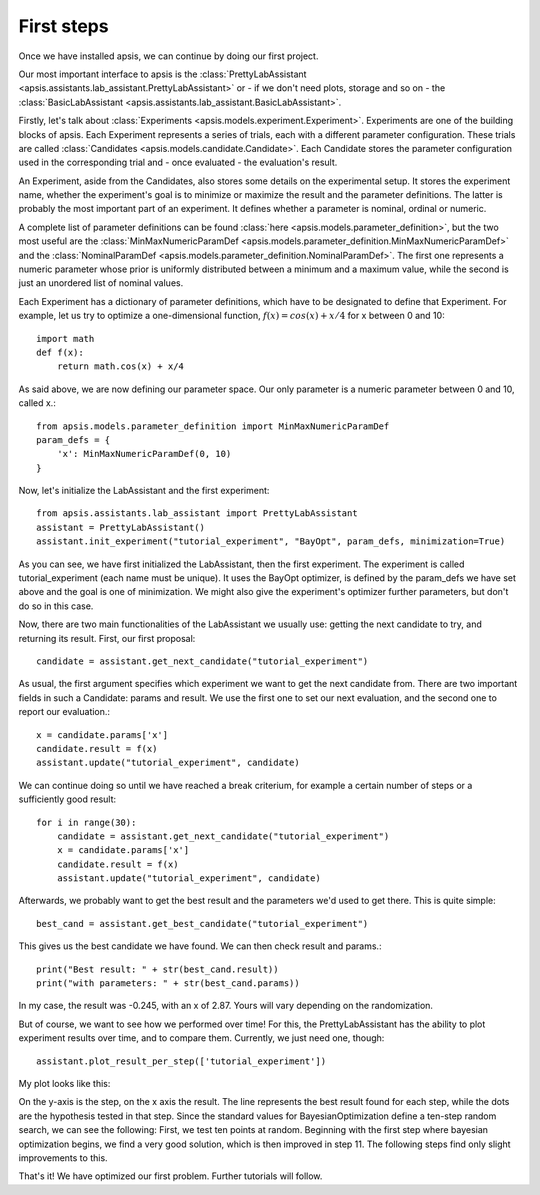 First steps
***********

Once we have installed apsis, we can continue by doing our first project.

Our most important interface to apsis is the :class:`PrettyLabAssistant <apsis.assistants.lab_assistant.PrettyLabAssistant>` or - if we don't need plots, storage and so on - the :class:`BasicLabAssistant <apsis.assistants.lab_assistant.BasicLabAssistant>`.

Firstly, let's talk about :class:`Experiments <apsis.models.experiment.Experiment>`. Experiments are one of the building blocks of apsis.
Each Experiment represents a series of trials, each with a different parameter configuration. These trials are called :class:`Candidates <apsis.models.candidate.Candidate>`. Each Candidate stores the parameter configuration used in the corresponding trial and - once evaluated - the evaluation's result.

An Experiment, aside from the Candidates, also stores some details on the experimental setup. It stores the experiment name, whether the experiment's goal is to minimize or maximize the result and the parameter definitions. The latter is probably the most important part of an experiment. It defines whether a parameter is nominal, ordinal or numeric.

A complete list of parameter definitions can be found :class:`here <apsis.models.parameter_definition>`, but the two most useful are the :class:`MinMaxNumericParamDef <apsis.models.parameter_definition.MinMaxNumericParamDef>` and the :class:`NominalParamDef <apsis.models.parameter_definition.NominalParamDef>`. The first one represents a numeric parameter whose prior is uniformly distributed between a minimum and a maximum value, while the second is just an unordered list of nominal values.

Each Experiment has a dictionary of parameter definitions, which have to be designated to define that Experiment. For example, let us try to optimize a one-dimensional function, :math:`f(x) = cos(x) + x/4` for x between 0 and 10::

    import math
    def f(x):
        return math.cos(x) + x/4
        
As said above, we are now defining our parameter space. Our only parameter is a numeric parameter between 0 and 10, called x.::
    
    from apsis.models.parameter_definition import MinMaxNumericParamDef
    param_defs = {
        'x': MinMaxNumericParamDef(0, 10)
    }

Now, let's initialize the LabAssistant and the first experiment::

    from apsis.assistants.lab_assistant import PrettyLabAssistant
    assistant = PrettyLabAssistant()
    assistant.init_experiment("tutorial_experiment", "BayOpt", param_defs, minimization=True)   
    
As you can see, we have first initialized the LabAssistant, then the first experiment. The experiment is called tutorial_experiment (each name must be unique). It uses the BayOpt optimizer, is defined by the param_defs we have set above and the goal is one of minimization. We might also give the experiment's optimizer further parameters, but don't do so in this case.

Now, there are two main functionalities of the LabAssistant we usually use: getting the next candidate to try, and returning its result. First, our first proposal::

    candidate = assistant.get_next_candidate("tutorial_experiment")
    
As usual, the first argument specifies which experiment we want to get the next candidate from. There are two important fields in such a Candidate: params and result. We use the first one to set our next evaluation, and the second one to report our evaluation.::

    x = candidate.params['x']
    candidate.result = f(x)
    assistant.update("tutorial_experiment", candidate)

We can continue doing so until we have reached a break criterium, for example a certain number of steps or a sufficiently good result::
    
    for i in range(30):
        candidate = assistant.get_next_candidate("tutorial_experiment")
        x = candidate.params['x']
        candidate.result = f(x)
        assistant.update("tutorial_experiment", candidate)
        
Afterwards, we probably want to get the best result and the parameters we'd used to get there. This is quite simple: ::

    best_cand = assistant.get_best_candidate("tutorial_experiment")
    
This gives us the best candidate we have found. We can then check result and params.::

    print("Best result: " + str(best_cand.result))
    print("with parameters: " + str(best_cand.params))
    
In my case, the result was -0.245, with an x of 2.87. Yours will vary depending on the randomization.

But of course, we want to see how we performed over time! For this, the PrettyLabAssistant has the ability to plot experiment results over time, and to compare them. Currently, we just need one, though: ::

    assistant.plot_result_per_step(['tutorial_experiment'])
    
My plot looks like this:

.. image:: ./pictures/base_result_per_step.png
   :width: 50%

On the y-axis is the step, on the x axis the result. The line represents the best result found for each step, while the dots are the hypothesis tested in that step. Since the standard values for BayesianOptimization define a ten-step random search, we can see the following: First, we test ten points at random. Beginning with the first step where bayesian optimization begins, we find a very good solution, which is then improved in step 11. The following steps find only slight improvements to this.

That's it! We have optimized our first problem. Further tutorials will follow.
